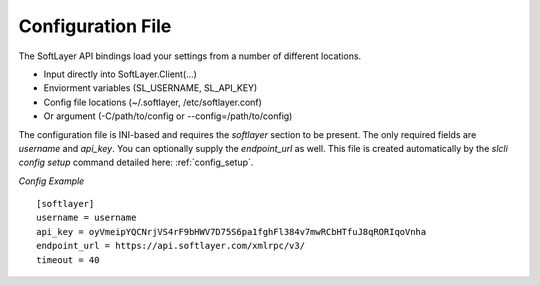 .. _config_file:


Configuration File
==================
The SoftLayer API bindings load your settings from a number of different locations.

* Input directly into SoftLayer.Client(...)
* Enviorment variables (SL_USERNAME, SL_API_KEY)
* Config file locations (~/.softlayer, /etc/softlayer.conf)
* Or argument (-C/path/to/config or --config=/path/to/config)

The configuration file is INI-based and requires the `softlayer` section to be present. The only required fields are `username` and `api_key`. You can optionally supply the `endpoint_url` as well. This file is created automatically by the `slcli config setup` command detailed here: :ref:`config_setup`.

*Config Example*
::

  [softlayer]
  username = username
  api_key = oyVmeipYQCNrjVS4rF9bHWV7D75S6pa1fghFl384v7mwRCbHTfuJ8qRORIqoVnha
  endpoint_url = https://api.softlayer.com/xmlrpc/v3/
  timeout = 40

